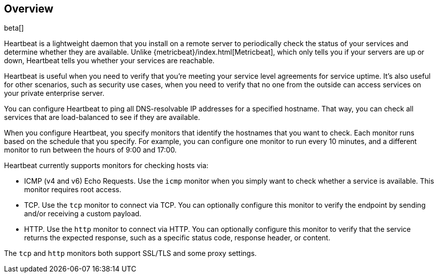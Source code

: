 [[heartbeat-overview]]
== Overview

beta[]

Heartbeat is a lightweight daemon that you install on a remote server
to periodically check the status of your services and determine whether they are
available. Unlike {metricbeat}/index.html[Metricbeat], which only tells you if
your servers are up or down, Heartbeat tells you whether your services are
reachable.

Heartbeat is useful when you need to verify that you're meeting your service
level agreements for service uptime. It's also useful for other scenarios, such
as security use cases, when you need to verify that no one from the outside can
access services on your private enterprise server.

You can configure Heartbeat to ping all DNS-resolvable IP addresses for a
specified hostname. That way, you can check all services that are load-balanced
to see if they are available.

When you configure Heartbeat, you specify monitors that identify the
hostnames that you want to check. Each monitor runs based on the schedule that
you specify. For example, you can configure one monitor to run every 10
minutes, and a different monitor to run between the hours of 9:00 and 17:00.

Heartbeat currently supports monitors for checking hosts via:

* ICMP (v4 and v6) Echo Requests. Use the `icmp` monitor when you simply want to
check whether a service is available. This monitor requires root access. 
* TCP. Use the `tcp` monitor to connect via TCP. You can optionally configure this
monitor to verify the endpoint by sending and/or receiving a custom payload. 
* HTTP. Use the `http` monitor to connect via HTTP. You can optionally configure
this monitor to verify that the service returns the expected response, such as a
specific status code, response header, or content.

The `tcp` and `http` monitors both support SSL/TLS and some proxy settings. 

